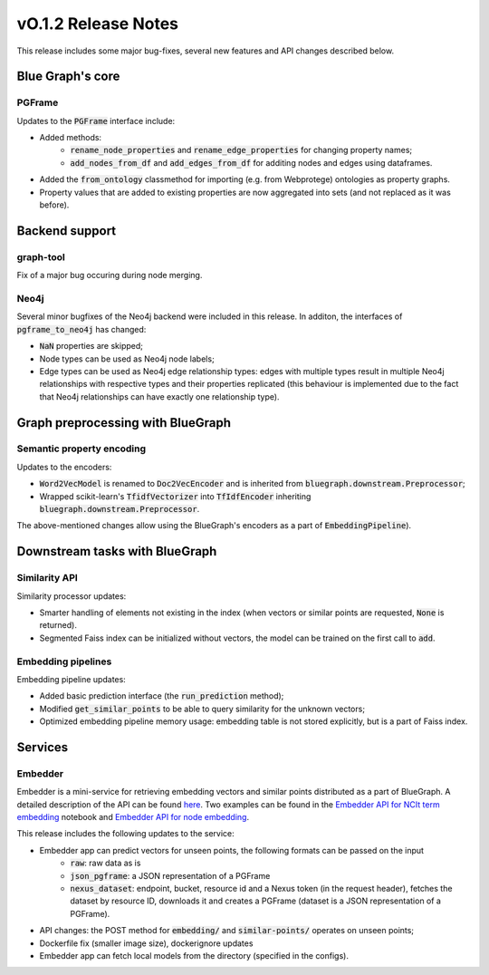====================
vO.1.2 Release Notes
====================

This release includes some major bug-fixes, several new features and API changes described below. 


Blue Graph's core
=================

PGFrame
-------

Updates to the :code:`PGFrame` interface include:

- Added methods:
	- :code:`rename_node_properties` and :code:`rename_edge_properties` for changing property names;
	- :code:`add_nodes_from_df` and :code:`add_edges_from_df` for additing nodes and edges using dataframes.
- Added the :code:`from_ontology` classmethod for importing (e.g. from Webprotege) ontologies as property graphs.
- Property values that are added to existing properties are now aggregated into sets (and not replaced as it was before).


Backend support
===============

graph-tool
----------

Fix of a major bug occuring during node merging.


Neo4j
-----

Several minor bugfixes of the Neo4j backend were included in this release. In additon, the interfaces of :code:`pgframe_to_neo4j` has changed:

- :code:`NaN` properties are skipped;
- Node types can be used as Neo4j node labels;
- Edge types can be used as Neo4j edge relationship types: edges with multiple types result in multiple Neo4j relationships with respective types and their properties replicated (this behaviour is implemented due to the fact that Neo4j relationships can have exactly one relationship type).


Graph preprocessing with BlueGraph
==================================


Semantic property encoding
--------------------------

Updates to the encoders:

- :code:`Word2VecModel` is renamed to :code:`Doc2VecEncoder` and is inherited from :code:`bluegraph.downstream.Preprocessor`;
- Wrapped scikit-learn's :code:`TfidfVectorizer` into :code:`TfIdfEncoder` inheriting :code:`bluegraph.downstream.Preprocessor`.

The above-mentioned changes allow using the BlueGraph's encoders as a part of :code:`EmbeddingPipeline`).


Downstream tasks with BlueGraph
===============================


Similarity API
--------------

Similarity processor updates:

- Smarter handling of elements not existing in the index (when vectors or similar points are requested, :code:`None` is returned).
- Segmented Faiss index can be initialized without vectors, the model can be trained on the first call to :code:`add`.



Embedding pipelines
--------------------

Embedding pipeline updates:

- Added basic prediction interface (the :code:`run_prediction` method);
- Modified :code:`get_similar_points` to be able to query similarity for the unknown vectors;
- Optimized embedding pipeline memory usage: embedding table is not stored explicitly, but is a part of Faiss index.


Services
========


Embedder
--------

Embedder is a mini-service for retrieving embedding vectors and similar points distributed as a part of BlueGraph. A detailed description of the API can be found `here <https://github.com/BlueBrain/BlueGraph/blob/master/services/embedder/api.yaml>`_. Two examples can be found in the `Embedder API for NCIt term embedding <https://github.com/BlueBrain/BlueGraph/blob/master/services/embedder/examples/notebooks/Embedder%20API%20for%20NCIt%20term%20embedding.ipynb>`_ notebook and `Embedder API for node embedding <https://github.com/BlueBrain/BlueGraph/blob/master/services/embedder/examples/notebooks/Embedder%20API%20for%20node%20embedding.ipynb>`_. 

This release includes the following updates to the service:

- Embedder app can predict vectors for unseen points, the following formats can be passed on the input
    * :code:`raw`: raw data as is
    *  :code:`json_pgframe`: a JSON representation of a PGFrame
    *  :code:`nexus_dataset`: endpoint, bucket, resource id and a Nexus token (in the request header), fetches the dataset by resource ID, downloads it and creates a PGFrame (dataset is a JSON representation of a PGFrame).
- API changes: the POST method for :code:`embedding/` and :code:`similar-points/` operates on unseen points;
- Dockerfile fix (smaller image size), dockerignore updates
- Embedder app can fetch local models from the directory (specified in the configs).
